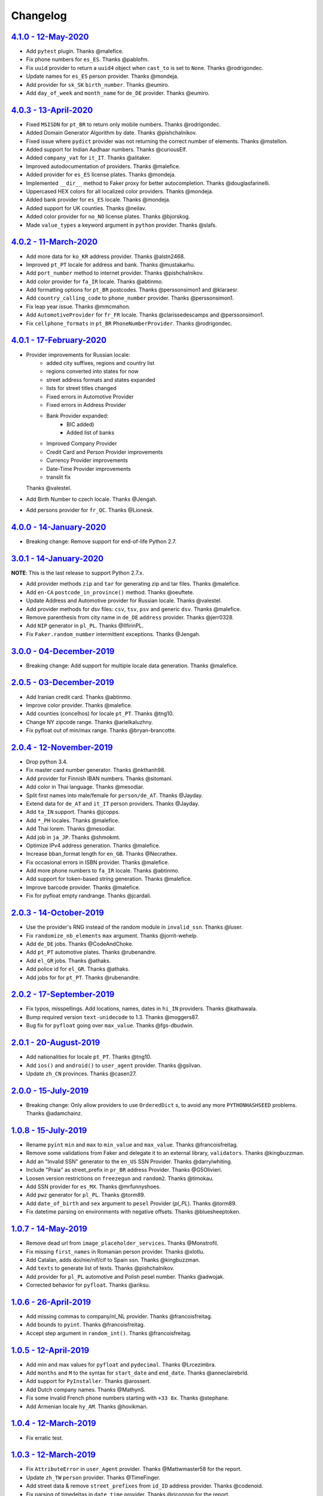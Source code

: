 Changelog
=========

`4.1.0 - 12-May-2020 <https://github.com/joke2k/faker/compare/v4.0.3...v4.1.0>`__
---------------------------------------------------------------------------------

* Add ``pytest`` plugin. Thanks @malefice.
* Fix phone numbers for ``es_ES``. Thanks @pablofm.
* Fix ``uuid`` provider to return a ``uuid4`` object when ``cast_to`` is set to ``None``. Thanks @rodrigondec.
* Update names for ``es_ES`` person provider. Thanks @mondeja.
* Add provider for ``sk_SK`` ``birth_number``. Thanks @eumiro.
* Add ``day_of_week`` and ``month_name`` for ``de_DE`` provider. Thanks @eumiro.

`4.0.3 - 13-April-2020 <https://github.com/joke2k/faker/compare/v4.0.2...v4.0.3>`__
-----------------------------------------------------------------------------------

* Fixed ``MSISDN`` for ``pt_BR``  to return only mobile numbers. Thanks @rodrigondec.
* Added Domain Generator Algorithm by date. Thanks @pishchalnikov.
* Fixed issue where ``pydict`` provider was not returning the correct number of elements. Thanks @mstellon.
* Added support for Indian Aadhaar numbers. Thanks @curiousElf.
* Added ``company_vat`` for ``it_IT``. Thanks @alitaker.
* Improved autodocumentation of providers. Thanks @malefice.
* Added provider for ``es_ES`` license plates. Thanks @mondeja.
* Implemented ``__dir__`` method to Faker proxy for better autocompletion. Thanks @douglasfarinelli.
* Uppercased HEX colors for all localized color providers. Thanks @mondeja.
* Added bank provider for ``es_ES`` locale. Thanks @mondeja.
* Added support for UK counties. Thanks @neilav.
* Added color provider for ``no_NO`` license plates. Thanks @bjorskog.
* Made ``value_types`` a keyword argument in ``python`` provider. Thanks @slafs.

`4.0.2 - 11-March-2020 <https://github.com/joke2k/faker/compare/v4.0.1...v4.0.2>`__
-----------------------------------------------------------------------------------

* Add more data for ``ko_KR`` address provider. Thanks @alstn2468.
* Improved ``pt_PT`` locale for address and bank. Thanks @mustakarhu.
* Add ``port_number`` method to internet provider. Thanks @pishchalnikov.
* Add color provider for ``fa_IR`` locale. Thanks @abtinmo.
* Add formatting options for ``pt_BR`` postcodes. Thanks @perssonsimon1 and @klaraesr.
* Add ``country_calling_code`` to ``phone_number`` provider. Thanks @perssonsimon1.
* Fix leap year issue. Thanks @mmcmahon.
* Add ``AutomotiveProvider`` for ``fr_FR`` locale. Thanks @clarissedescamps and @perssonsimon1.
* Fix ``cellphone_formats`` in ``pt_BR`` ``PhoneNumberProvider``. Thanks @rodrigondec.

`4.0.1 - 17-February-2020 <https://github.com/joke2k/faker/compare/v4.0.0...v4.0.1>`__
--------------------------------------------------------------------------------------

* Provider improvements for Russian locale:
    * added city suffixes, regions and country list
    * regions converted into states for now
    * street address formats and states expanded
    * lists for street titles changed
    * Fixed errors in Automotive Provider
    * Fixed errors in Address Provider
    * Bank Provider expanded:
        * BIC added)
        * Added list of banks
    * Improved Company Provider
    * Credit Card and Person Provider improvements
    * Currency Provider improvements
    * Date-Time Provider improvements
    * translit fix

  Thanks @valestel.
* Add Birth Number to czech locale. Thanks @Jengah.
* Add persons provider for ``fr_QC``. Thanks @Lionesk.

`4.0.0 - 14-January-2020 <https://github.com/joke2k/faker/compare/v3.0.1...v4.0.0>`__
-------------------------------------------------------------------------------------

* Breaking change: Remove support for end-of-life Python 2.7.

`3.0.1 - 14-January-2020 <https://github.com/joke2k/faker/compare/v3.0.0...v3.0.1>`__
-------------------------------------------------------------------------------------

**NOTE**: This is the last release to support Python 2.7.x.

* Add provider methods ``zip`` and ``tar`` for generating zip and tar files.
  Thanks @malefice.
* Add ``en-CA`` ``postcode_in_province()`` method. Thanks @oeuftete.
* Update Address and Automotive provider for Russian locale. Thanks @valestel.
* Add provider methods for dsv files: ``csv``, ``tsv``, ``psv`` and generic
  ``dsv``. Thanks @malefice.
* Remove parenthesis from city name in ``de_DE`` ``address`` provider. Thanks
  @jerr0328.
* Add ``NIP`` generator in ``pl_PL``. Thanks @IlfirinPL.
* Fix ``Faker.random_number`` intermittent exceptions. Thanks @Jengah.


`3.0.0 - 04-December-2019 <https://github.com/joke2k/faker/compare/v2.0.5...v3.0.0>`__
--------------------------------------------------------------------------------------

* Breaking change: Add support for multiple locale data generation.
  Thanks @malefice.

`2.0.5 - 03-December-2019 <https://github.com/joke2k/faker/compare/v2.0.4...v2.0.5>`__
--------------------------------------------------------------------------------------

* Add Iranian credit card. Thanks @abtinmo.
* Improve color provider. Thanks @malefice.
* Add counties (concelhos) for locale ``pt_PT``. Thanks @tng10.
* Change NY zipcode range. Thanks @arielkaluzhny.
* Fix pyfloat out of min/max range. Thanks @bryan-brancotte.

`2.0.4 - 12-November-2019 <https://github.com/joke2k/faker/compare/v2.0.3...v2.0.4>`__
--------------------------------------------------------------------------------------

* Drop python 3.4.
* Fix master card number generator. Thanks @nkthanh98.
* Add provider for Finnish IBAN numbers. Thanks @sitomani.
* Add color in Thai language. Thanks @mesodiar.
* Split first names into male/female for ``person/de_AT``. Thanks @Jayday.
* Extend data for ``de_AT`` and ``it_IT`` person providers. Thanks @Jayday.
* Add ``ta_IN`` support. Thanks @jcopps.
* Add ``*_PH`` locales. Thanks @malefice.
* Add Thai lorem. Thanks @mesodiar.
* Add job in ``ja_JP``. Thanks @shmokmt.
* Optimize IPv4 address generation. Thanks @malefice.
* Increase bban_format length for ``en_GB``. Thanks @Necrathex.
* Fix occasional errors in ISBN provider. Thanks @malefice.
* Add more phone numbers to ``fa_IR`` locale. Thanks @abtinmo.
* Add support for token-based string generation. Thanks @malefice.
* Improve barcode provider. Thanks @malefice.
* Fix for pyfloat empty randrange. Thanks @jcardali.

`2.0.3 - 14-October-2019 <https://github.com/joke2k/faker/compare/v2.0.2...v2.0.3>`__
-------------------------------------------------------------------------------------

* Use the provider's RNG instead of the random module in ``invalid_ssn``. Thanks @luser.
* Fix ``randomize_nb_elements`` ``max`` argument. Thanks @jorrit-wehelp.
* Add ``de_DE`` jobs. Thanks @CodeAndChoke.
* Add ``pt_PT`` automotive plates. Thanks @rubenandre.
* Add ``el_GR`` jobs. Thanks @athaks.
* Add police id for ``el_GR``. Thanks @athaks.
* Add jobs for for ``pt_PT``. Thanks @rubenandre.

`2.0.2 - 17-September-2019 <https://github.com/joke2k/faker/compare/v2.0.1...v2.0.2>`__
---------------------------------------------------------------------------------------

* Fix typos, misspellings. Add locations, names, dates in ``hi_IN`` providers. Thanks @kathawala.
* Bump required version ``text-unidecode`` to 1.3. Thanks @moggers87.
* Bug fix for ``pyfloat`` going over ``max_value``. Thanks @fgs-dbudwin.

`2.0.1 - 20-August-2019 <https://github.com/joke2k/faker/compare/v2.0.0...v2.0.1>`__
------------------------------------------------------------------------------------

* Add nationalities for locale ``pt_PT``. Thanks @tng10.
* Add ``ios()`` and ``android()`` to ``user_agent`` provider. Thanks @gsilvan.
* Update ``zh_CN`` provinces. Thanks @casen27.

`2.0.0 - 15-July-2019 <https://github.com/joke2k/faker/compare/v1.0.8...v2.0.0>`__
----------------------------------------------------------------------------------
* Breaking change: Only allow providers to use ``OrderedDict`` s, to avoid any more ``PYTHONHASHSEED`` problems. Thanks @adamchainz.

`1.0.8 - 15-July-2019 <https://github.com/joke2k/faker/compare/v1.0.7...v1.0.8>`__
----------------------------------------------------------------------------------

* Rename ``pyint`` ``min`` and ``max`` to ``min_value`` and ``max_value``.
  Thanks @francoisfreitag.
* Remove some validations from Faker and delegate it to an external library,
  ``validators``. Thanks @kingbuzzman.
* Add an "Invalid SSN" generator to the ``en_US`` SSN Provider.
  Thanks @darrylwhiting.
* Include "Praia" as street_prefix in ``pr_BR`` address Provider.
  Thanks @G5Olivieri.
* Loosen version restrictions on ``freezegun`` and ``random2``.
  Thanks @timokau.
* Add SSN provider for ``es_MX``. Thanks @mrfunnyshoes.
* Add ``pwz`` generator for ``pl_PL``. Thanks @torm89.
* Add ``date_of_birth`` and ``sex`` argument to ``pesel`` Provider (`pl_PL`).
  Thanks @torm89.
* Fix datetime parsing on environments with negative offsets.
  Thanks @bluesheeptoken.

`1.0.7 - 14-May-2019 <https://github.com/joke2k/faker/compare/v1.0.6...v1.0.7>`__
---------------------------------------------------------------------------------

* Remove dead url from ``image_placeholder_services``. Thanks @Monstrofil.
* Fix missing ``first_names`` in Romanian person provider. Thanks @xlotlu.
* Add Catalan, adds doi/nie/nif/cif to Spain ssn. Thanks @kingbuzzman.
* Add ``texts`` to generate list of texts. Thanks @pishchalnikov.
* Add provider for ``pl_PL`` automotive and Polish pesel number.
  Thanks @adwojak.
* Corrected behavior for ``pyfloat``. Thanks @ariksu.

`1.0.6 - 26-April-2019 <https://github.com/joke2k/faker/compare/v1.0.5...v1.0.6>`__
-----------------------------------------------------------------------------------

* Add missing commas to company/nl_NL provider. Thanks @francoisfreitag.
* Add bounds to ``pyint``. Thanks @francoisfreitag.
* Accept step argument in ``random_int()``. Thanks @francoisfreitag.

`1.0.5 - 12-April-2019 <https://github.com/joke2k/faker/compare/v1.0.4...v1.0.5>`__
-----------------------------------------------------------------------------------

* Add min and max values for ``pyfloat`` and ``pydecimal``. Thanks @Lrcezimbra.
* Add ``months`` and ``M`` to the syntax for ``start_date`` and ``end_date``.
  Thanks @anneclairebrld.
* Add support for ``PyInstaller``. Thanks @arossert.
* Add Dutch company names. Thanks @MathynS.
* Fix some invalid French phone numbers starting with ``+33 8x``.
  Thanks @stephane.
* Add Armenian locale ``hy_AM``. Thanks @hovikman.

`1.0.4 - 12-March-2019 <https://github.com/joke2k/faker/compare/v1.0.3...v1.0.4>`__
-----------------------------------------------------------------------------------

* Fix erratic test.

`1.0.3 - 12-March-2019 <https://github.com/joke2k/faker/compare/v1.0.2...v1.0.3>`__
-----------------------------------------------------------------------------------

* Fix ``AttributeError`` in ``user_Agent`` provider. Thanks @Mattwmaster58 for
  the report.
* Update ``zh_TW`` ``person`` provider. Thanks @TimeFinger.
* Add street data & remove ``street_prefixes`` from ``id_ID`` address provider.
  Thanks @codenoid.
* Fix parsing of timedeltas in ``date_time`` provider. Thanks @riconnon for
  the report.
* Split name formats into ``formats_male`` and ``formats_female`` for ``de_DE``
  provider. Thanks @petro-zdebskyi.
* Pin ``more-itertools`` to a version compatible with Python 2.7.
  Thanks @canarduck.
* Fix ``fr_FR`` ``postcodes_format``. Thanks @canarduck.
* Fix hex code for ``yellowgreen`` color. Thanks @hovikman.
* Add Brazilian RG (identity card). Thanks @davizucon.
* Allow overriding of random generator class.

`1.0.2 - 22-January-2019 <https://github.com/joke2k/faker/compare/v1.0.1...v1.0.2>`__
-------------------------------------------------------------------------------------

* Fix state abbreviations for ``id_ID`` to be 2-letters. Thanks @dt-ap.
* Fix format for ``city_with_postcode`` on ``de_DE`` locale. Thanks @TZanke.
* Update ``person`` providers for ``zh_CN``. Thanks @TimeFinger.
* Implement ``zipcode_in_state`` and aliases in ``en_US`` locale for generating
  a zipcode for a specified state. Thanks @mattyg.
* Group first names by gender on ``zh_CN`` provider. Thanks @TimeFinger.

`1.0.1 - 12-December-2018 <https://github.com/joke2k/faker/compare/v1.0.0...v1.0.1>`__
--------------------------------------------------------------------------------------

* Fix number of digits in ``phone_number`` provider for ``no_NO``.
  Thanks @aleksanb.
* Add categories to ``jp_JP`` company provider. Thanks @shirakia.
* Add trunk prefix for ``ru_RU`` phone numbers. thanks @pishchalnikov.

`1.0.0 - 13-November-2018 <https://github.com/joke2k/faker/compare/v0.9.3...v1.0.0>`__
--------------------------------------------------------------------------------------

* Breaking change: ``latlng``, ``latitude`` and ``longitude`` no longer return
  coordinates that are close the locale's country. Use the ``local_latlng``,
  ``local_latitude`` and ``local_longitude`` instead.
* Add ``location_on_land`` provider. Thanks @shacker.

`0.9.3 - 13-November-2018 <https://github.com/joke2k/faker/compare/v0.9.2...v0.9.3>`__
--------------------------------------------------------------------------------------

* Add ``cellphone_number`` method for ``pt_BR``. Thanks @Newman101.
* Fix urls generated by from `image_url`. Thanks @tsiaGeorge.
* Add job provider for ``th_TH``. Thanks @mesodiar.
* Add phone number provider for ``th_TH``. Thanks @zkan.
* Add bank provider for ``pl_PL`` locale. Thanks @andrzej3393.
* Add lorem provider for ``pl_PL`` locale. Thanks @andrzej3393.
* Add Postcode and City format for ``de_DE`` provider. Thanks @Newman101.
* Add ``vat_id`` to ``ssn`` providers for ``bg_BG``, ``cs_CZ``, ``de_AT``,
  ``de_CH``, ``de_de``, ``dk_DK``, ``el_CY``, ``el_GR``, ``en_GB``, ``en_IE``,
  ``es_ES``, ``et_EE``, ``fi_FI``, ``fr_CH``, ``fr_FR``, ``hr_HR``, ``hu_HU``,
  ``it_IT``, ``lb_LU``, ``lt_LT``, ``lv_LV``, ``mt_MT``, ``nl_BE``, ``nl_NL``,
  ``no_NO``, ``pl_PL``, ``pt_PT``, ``ro_RO``, ``sk_SK``, ``sl_SI`` and
  ``sv_SE``. Thanks @mastacheata.
* Add ``postcode`` and ``city_with_postcode`` for ``cs_CZ``. Thanks @Newman101.
* Add ``postcode`` and ``city_with_postcode`` for ``de_AT``. Thanks @Newman101.
* Add ``license_plate`` for ``ru_RU``. Thanks @codaver.
* Remove incorrect phone number formats from ``en_US``. Thanks @stephenross.
* Add job provider for ``bs_BA``. Thanks @elahmo.
* Add ``hostname`` provider. Thanks @ediblesushi.
* Add license plates for ``sv_SE``. Thanks @vilhelmmelkstam.
* Allow ``uuid4`` to return a ``UUID`` object. Thanks @ediblesushi.

`0.9.2 - 12-October-2018 <https://github.com/joke2k/faker/compare/v0.9.1...v0.9.2>`__
-------------------------------------------------------------------------------------

* Add company names to ``pl_PL`` provider. Thanks @@twkrol.
* Add replacements for non-ascii characters in ``pt_BR``. Thanks @clarmso.
* Add some more placeholder image services. Thanks @clarmso.
* Separate male name and female name formats in ``cs_CZ`` provider.
  Thanks @clarmso.
* Add second level domains (mostly provinces) for ``cn`` top level domain.
  Thanks @clarmso.
* Add ``fr_FR`` localization to ``lorem`` provider. Thanks @tristandeborde.
* Lots of work on internal cleanup and optimizing the CI. Thanks @jdufresne.
* Add ``flake8`` to the CI. Thanks @andrzej3393.

`0.9.1 - 13-September-2018 <https://github.com/joke2k/faker/compare/v0.9.0...v0.9.1>`__
---------------------------------------------------------------------------------------

* Fix missing and misplaced comma's in many providers. Thanks @153957.
* Refactor IPv4 address generation to leverage ``ipaddress`` module.
  Thanks @maticomp.
* An ``en_NZ`` provider for addresses, phone numbers and email addresses.
  Thanks @doctorlard.
* Add ``unique`` argument to ``words()`` for returning unique words.
  Thanks @micahstrube.
* Allow US territories to be excluded from ``state_abbr()`` for ``en_US``
  provider. Thanks @micahstrube.
* Add support for Python 3.7. Thanks @michael-k.

`0.9.0 - 13-August-2018 <https://github.com/joke2k/faker/compare/v0.8.18...v0.9.0>`__
-------------------------------------------------------------------------------------

* ``.random_sample()`` now returns a list of unique elements instead of a set.
* ``.random_sample_unique()`` is removed in favor of ``.random_sample()``.
* Added ``random_choices()``, ``random_elements()`` and ``random_letters()``.
* Added ``faker.utils.distribution.choices_distribution_unique()``.
* ``words()``, ``password()``, ``uri_path`` and ``pystr()`` now use the new the
  ``random_choices()`` method.

`0.8.18 - 13-August-2018 <https://github.com/joke2k/faker/compare/v0.8.17...v0.8.18>`__
---------------------------------------------------------------------------------------

* Change blood group from ``0`` (zero) to ``O`` (capital letter O). Some
  locales do use 'zero', but ``O`` is more common and it is the medical
  standard. Thanks @mohi7solanki.
* Fix alpha-2 country code for Haiti. Thanks @sevens-ef for the report.
* Fix abbreviation for Nunavut. Thanks @straz for the report.
* Standardized ``postcode`` in address providers. Now all locales are
  guaranteed to have a ``postcode`` method and may have a localized alias for
  it (eg: ``zipcode``). Thanks @straz for the report.
* Fix typo in ``pt_BR`` Person perovider. Thanks @Nichlas.
* Fix timezone handling. Thanks @Fraterius.
* Use tzinfo when provided in ``date_of_birth``. Thanks @Kelledin.


`0.8.17 - 12-July-2018 <https://github.com/joke2k/faker/compare/v0.8.16...v0.8.17>`__
-------------------------------------------------------------------------------------

* Add ``ein``, ``itin`` and refactored ``ssn`` Provider for ``en_US``.
  Thanks @crd.
* Add ``job`` provider for ``zh_CN``. Thanks @ramwin.
* Add ``date_of_birth`` provider. Thanks @cdr.
* Add alpha-3 representation option for ``country-code`` provider. Thanks @cdr.

`0.8.16 - 15-June-2018 <https://github.com/joke2k/faker/compare/v0.8.15...v0.8.16>`__
-------------------------------------------------------------------------------------

* Fix test for CPF (Brazilian SSN). Thanks Rubens Takiguti Ribeiro.
* Fix Canadian SIN generation. Thanks @crd.
* Fix Norwegian SSN date portion. Thanks @frangiz.
* Add ``start_datetime`` argument for ``unix_time()``. Thanks @crd.

`0.8.15 - 14-May-2018 <https://github.com/joke2k/faker/compare/v0.8.14...v0.8.15>`__
------------------------------------------------------------------------------------

* Change logging level to ``DEBUG``.

`0.8.14 - 11-May-2018 <https://github.com/joke2k/faker/compare/v0.8.13...v0.8.14>`__
------------------------------------------------------------------------------------

* Add possibility to make artificial ssn numbers for ``FI_fi``. Thanks @kivipe.
* Update ``ko_KR`` person data based on statistics. Thanks @unace.
* Improved logging. Thanks @confirmationbias616.


`0.8.13 - 12-April-2018 <https://github.com/joke2k/faker/compare/v0.8.12...v0.8.13>`__
--------------------------------------------------------------------------------------

* Add ``no_NO`` bank provider. Thanks @cloveras.
* Add ``ipv4_network_class``, ``ipv4_private``, ``ipv4_public`` providers.
  Thanks @ZuluPro.
* Add ``address_class`` and ``private`` arguments to ``ipv4`` provider.
  Thanks @ZuluPro.
* Add ``currency``, ``currency_name``, ``cryptocurrency``,
  ``cryptocurrency_code`` and ``cryptocurrency_name`` to currency provider.
  Thanks @ZuluPro.
* Add automotive provider for ``de_DE``. Thanks @gsilvan.
* Fix edgecases for Finnish ``ssn`` provider. Thanks @sanga.
* Add job provider for ``pt_BR``. Thanks @paladini.
* Add ``unix_device`` and ``unix_partition`` to ``file`` provider.
  Thanks @ZuluPro.
* Add ``random_lowercase_letter`` and ``random_uppercase_letter`` to the base
  provider. Thanks @ZuluPro.
* Clarify CLI help. Thanks @confirmationbias616.


`0.8.12 - 12-March-2018 <https://github.com/joke2k/faker/compare/v0.8.11...v0.8.12>`__
--------------------------------------------------------------------------------------

* Fix issue with ``cx_Freeze``. Thanks @sedominik.
* Add dutch ``nl_NL`` bank provider. Thanks @PatSousa.
* Add ``distrito`` and ``freguesia`` to ``pt_PT`` ``address`` provider.
  Thanks @ZuluPro.
* Fix  unicode issues with the ``person`` provider. Thanks @karthikarul20.
* Add ``en_SG`` ``person`` provider. Thanks @karthikarul20.
* Add street names to the Ukrainian address provider. Thanks @cadmi.
* Add ``de_AT`` address provider. Thanks @bessl.
* Fix credit card prefixes. Thanks @jphalip.
* Fix capitalization in ``no_NO`` address provider. Thanks @cloveras.
* Fix deprecated syntax for raw strings. Thanks @dchudz.
* Add ``latitude`` and ``longitude`` to ``de_AT`` ``address`` provider.
  Thanks @bessl.
* Fix incorrect value in list of middle name for locale ``ru_RU``.
  Thanks @damirazo.

`0.8.11 - 12-February-2018 <https://github.com/joke2k/faker/compare/v0.8.10...v0.8.11>`__
-----------------------------------------------------------------------------------------

* Add scheme selection for internet ``url`` provider. Thanks @ProvoK.
* Increase lower bound on AD date generation. Thanks @prophile.
* Add the ability to specify the min and max age for some ssn locales.
  Thanks @frangiz.

`0.8.10 - 16-January-2018 <https://github.com/joke2k/faker/compare/v0.8.9...v0.8.10>`__
---------------------------------------------------------------------------------------

* Pass ``python_requires`` argument to ``setuptools``. Thanks @jdufresne.
* Remove some words from ``en_US`` lorem ipsum provider. Thanks @Pomax.

`0.8.9 - 12-January-2018 <https://github.com/joke2k/faker/compare/v0.8.8...v0.8.9>`__
-------------------------------------------------------------------------------------

* Remove support for Python 3.3. Thanks @jdufresne.
* Allow past dates within a second. Thanks @DanEEstar.
* Added phone number formatting to ``en_GB`` localisation to ensure no genuine
  phone numbers are generated. Thanks @TheSapper.
* Added ``en_GB`` localisation for SSN (UK National Insurance Number).
  Thanks @TheSapper.
* Added ``ro_RO`` person Provider. Thanks @vasilesmartup.
* Added ``domain`` argument to ``email`` provider. Thanks @lcd1232.


`0.8.8 - 19-December-2017 <https://github.com/joke2k/faker/compare/v0.8.7...v0.8.8>`__
--------------------------------------------------------------------------------------

* made ``seed_instance`` return ``self`` for chainability.
* Add ``en_US`` locale for ``lorem``. Thanks @shacker.
* ``fi_FI`` gender specific data added. Thanks @mikkhola.
* ``fi_FI`` address and job lists updated. Thanks @mikkhola.
* Add ``iban`` provider. Thanks @cdaller.

`0.8.7 - 14-November-2017 <https://github.com/joke2k/faker/compare/v0.8.6...v0.8.7>`__
--------------------------------------------------------------------------------------

* Corrected some issues with the Hungarian (``hu_HU``) providers, such as
  incorrectly capitalized company suffixes, street/road type names and place
  names. Thanks @chrisvoncsefalvay.
* The Hungarian locale's ``providers.job.job`` provider now returns Hungarian
  job names, taken from the Hungarian National Statistical Office (KSH)'s 2008
  survey nomenclature of employment (FEOR '08). Thanks @chrisvoncsefalvay.
* Added ``he_IL`` locale. Thanks @bjesus.
* Fix possible infinite loop in ``random_sample_unique``. Thanks @153957.
* Add aliases to make ``pt_BR`` address provider compatible ``with en_US``.
  Thanks @diegoholiveira.
* Fix ResourceWarning in ``setup.py``. Thanks @jdufresne.
* Update test requirements.

`0.8.6 - 16-October-2017 <https://github.com/joke2k/faker/compare/v0.8.5...v0.8.6>`__
-------------------------------------------------------------------------------------

* Replace ``unidecode`` dependency in favor of ``text-unidecode``. Faker now
  requires `text-unidecode <https://pypi.org/project/text-unidecode/>`_.

`0.8.5 - 13-October-2017 <https://github.com/joke2k/faker/compare/v0.8.4...v0.8.5>`__
-------------------------------------------------------------------------------------

* Add ASCII emails. Thanks @barseghyanartur.
* Add ``id_ID`` Providers. Thanks Sidi Ahmad.
* Fix ``date_time.time_series()`` to ensure start and end bounds are inclusive.
  Thanks @bijanvakili.
* Create a provider to Brazilian license plates. Thanks @diegoholiveira.
* Use a proper international format for Ukrainian phone numbers.
  Thanks @illia-v.
* Faker now requires Unidecode_.

.. _Unidecode: https://pypi.org/project/Unidecode/

`0.8.4 - 22-September-2017 <https://github.com/joke2k/faker/compare/v0.8.3...v0.8.4>`__
---------------------------------------------------------------------------------------

* Move ``email_validator`` to ``test_requires`` and unpinned the
  version number.
* Date feature parity with datetime. Thanks @noirbizarre.
* Add ``MSISDN`` in the ``phone_number`` provider. Thanks @patrickporto.
* Add Arabic locales. Thanks @ahmedaljazzar.
* Fix datetime issue on Windows. Thanks @kungfu71186.

`0.8.3 - 05-September-2017 <https://github.com/joke2k/faker/compare/v0.8.2...v0.8.3>`__
---------------------------------------------------------------------------------------

* Fix release build.

`0.8.2 - 05-September-2017 <https://github.com/joke2k/faker/compare/v0.8.1...v0.8.2>`__
---------------------------------------------------------------------------------------

* Revert name change of ``faker.generator.random``. Thanks @adamchainz.
* Document the global shared ``random.Random`` and ``seed_instance()``.
  Thanks @adamchainz.

`0.8.1 - 28-August-2017 <https://github.com/joke2k/faker/compare/v0.8.0...v0.8.1>`__
------------------------------------------------------------------------------------

* Rolled back breaking change in ``randomize_nb_elements``.

`0.8.0 - 28-August-2017 <https://github.com/joke2k/faker/compare/v0.7.18...v0.8.0>`__
-------------------------------------------------------------------------------------
* Add ``identity_card_number`` for ``pl_PL`` ``person`` provider. Thanks @pdaw.
* More descriptive error message when a formatter is not found.
  Thanks @fcurella.
* Add ``time_series`` provider. Thanks @fcurella.
* Add per-instance seeding via ``.seed_instance`` method. Thanks @reverbc.
* Fix ``tz_TW`` ``address`` provider. Thanks @clarmso.

`0.7.18 - 19-July-2017 <https://github.com/joke2k/faker/compare/v0.7.17...v0.7.18>`__
-------------------------------------------------------------------------------------

* Generate proper dates before 1970. Thanks @kungfu71186.
* Made it possible to seed ``.binary()``. Thanks @kungfu71186.
* Add color names for ``hr_HR``. Thanks @mislavcimpersak.
* Add implementation of ``ssn`` provider for the ``pl_PL`` locale.
  Thanks @pdaw.
* Add ``pt_BR`` colors localization. Thanks @ppcmiranda.
* Create a method for codes of cryptocurrencies in the currency provider.
  Thanks @illia-v.
* Fix female name format typo in ``hu_HU`` person provider. Thanks @swilcox.
* Fix deprecated usage of ``print`` statement in README. Thanks @cclauss.
* Add gender-specific names for ``sv_SE`` person provider. Thanks @swilcox.
* Add an implementation of `regon` for ``pl_PL`` company provider.
  Thanks @pdaw.
* Addi an implementation of ``local_regon`` for ``pl_PL`` company provider.
  Thanks @pdaw.
* Replace deprecated ``getargspec`` on py3. Thanks @fcurella.
* Add new ``automotive`` provider. Thanks @zafarali.
* Add an implementation of ``company_vat`` for ``pl_PL`` company provider.
  Thanks @pdaw.
* Add Taiwan/Traditional character support for internet and lorem providers.
  Thanks @bearnun.
* Use ``random.choices`` when available for better performance.
  Thanks @catleeball.
* Refactor RGB color methods. Thanks @catleeball.

`0.7.17 - 12-June-2017 <https://github.com/joke2k/faker/compare/v0.7.16...v0.7.17>`__
-------------------------------------------------------------------------------------

* Fix a timezone issue with the ``date_time_between_dates`` provider.

`0.7.16 - 09-June-2017 <https://github.com/joke2k/faker/compare/v0.7.15...v0.7.16>`__
-------------------------------------------------------------------------------------

* fix timezone issues with ``date_time_between`` provider.
* Add ``ext_word_list`` parameter to methods in the `Lorem` generator.
  Thanks @guinslym.

`0.7.15 - 02-June-2017 <https://github.com/joke2k/faker/compare/v0.7.14...v0.7.15>`__
-------------------------------------------------------------------------------------

* fix start and end date for datetime provider methods.

`0.7.14 - 02-June-2017 <https://github.com/joke2k/faker/compare/v0.7.13...v0.7.14>`__
-------------------------------------------------------------------------------------

* fix ``future_date``, `and ``past_date`` bounds.

`0.7.13 - 02-June-2017 <https://github.com/joke2k/faker/compare/v0.7.12...v0.7.13>`__
-------------------------------------------------------------------------------------

* Remove capitalisation from ``hu_HU`` addresses. Thanks @Newman101.
* Add ``et_EE`` (Estonian) provider: names and ssn. Thanks @trtd.
* Proper prefix for gender in ``pl_PL`` names. Thanks @zgoda.
* Add DateTime provider for ``pl_PL``. Thanks @zgoda.
* Add ``pl_PL`` internet data provider. Thanks @zgoda.
* Fix diacritics in ``pl_PL`` street names. Thanks @zgoda.
* Add ``future_date``, ``future_datetime``, ``past_date`` and ``past_datetime``
  to DateTime Provider


`0.7.12 - 10-May-2017 <https://github.com/joke2k/faker/compare/v0.7.11...v0.7.12>`__
------------------------------------------------------------------------------------

* Add Japanese lorem provider. Thanks @richmondwang.
* Add hr_HR names of month and names of days. Thanks @mislavcimpersak.
* Add sl_SI names of month and names of days. Thanks @mislavcimpersak.
* Update the provider ``user_agent``. Thanks @illia-v.
* Add russian words for date_time. Thanks @iskhomutov.
* Add Georgian (``ka_GE``) person and address providers.
  Thanks @GeorgeLubaretsi.
* Add company provider to hu_HU locale. Thanks @Newman101.
* Allow subdomains for ``domain_name`` provider. Thanks @hiagofigueiro.
* Implement hu_HU months + days. Thanks @Newman101.
* Replacement rules for emails à->a, è->e in `de_DE` internet provider.
  Thanks @Bergil32.


`0.7.11 - 09-April-2017 <https://github.com/joke2k/faker/compare/v0.7.10...v0.7.11>`__
--------------------------------------------------------------------------------------

* Added french words for days and months. Thanks @sblondon.
* Reorganized tests. Thanks @grantbachman.
* Added file path provider. Thanks @diegommarino.
* Fixed packaging issue with tests module. Thanks @eukreign for the report.

`0.7.10 - 13-March-2017 <https://github.com/joke2k/faker/compare/v0.7.9...v0.7.10>`__
-------------------------------------------------------------------------------------

* Add ISBN-10 and ISBN-13. Thanks @grantbachman.
* Add colors for `fr_FR`. Thanks @sblondon.

`0.7.9 - 24-February-2017 <https://github.com/joke2k/faker/compare/v0.7.8...v0.7.9>`__
--------------------------------------------------------------------------------------

* Fix packaging isssue. Thanks @jorti.

`0.7.8 - 24-February-2017 <https://github.com/joke2k/faker/compare/v0.7.7...v0.7.8>`__
--------------------------------------------------------------------------------------

* Add a Russian language to color provider. Thanks @kotyara1005.
* Correct UnboundLocalError in Finnish SSN generator. Thanks @lamby.
* Create internet IT provider. Thanks @GlassGruber.
* Add `fix_len` parameter to 'random_number'. Thanks @vlad-ki.
* Support zh_CN lorem. Thanks @yihuang.
* Customize chinese word connector. Thanks @yihuang.
* Add more company data to `fa_IR`. Thanks @aminalaee.
* Python 3.6 support. Thanks @stephane.
* Add `hu_HU` providers. Thanks @chrisvoncsefalvay.
* Fix tests failures.

`0.7.7 - 20-December-2016 <https://github.com/joke2k/faker/compare/v0.7.6...v0.7.7>`__
--------------------------------------------------------------------------------------

* Fix no_NO postcodes. Thanks @kdeldycke.
* Fix fa_IR city generator. Thanks @kdeldycke.

`0.7.6 - 19-December-2016 <https://github.com/joke2k/faker/compare/v0.7.5...v0.7.6>`__
--------------------------------------------------------------------------------------

* Fix packaging issue with `docs` directory. Thanks @wyattanderson.

`0.7.5 - 16-December-2016 <https://github.com/joke2k/faker/compare/v0.7.4...v0.7.5>`__
--------------------------------------------------------------------------------------

* Deprecate ``facke-factory`` package on PyPI.

`0.7.4 - 16-December-2016 <https://github.com/joke2k/faker/compare/v0.7.3...v0.7.4>`__
--------------------------------------------------------------------------------------

* Add Ukrainian ``address`` provider. Thanks @illia-v.
* Add Ukrainian ``internet`` provider. Thanks @illia-v.
* Middle name support for ``person.ru_RU`` provider. Thanks @zeal18.
* Add ``address``, ``company``, ``internet`` ans ``SSN`` provider for
  ``ru_RU``. Thanks @zeal18.
* Improved ``address.pl_PL`` provider. Thanks @pkisztelinski.
* Add date and time object providers. Thanks @jtojnar.
* Refactor Korean address methods. Thanks @item4.
* Add provider for locale `nl_BE` (address, phone, ssn). Thanks @vema.
* Add additional job titles. Thanks @wontonst.
* Add Ukrainian color provider. Thanks @illia-v.
* Add support to brazilian company IDs (CNPJ). Thanks @lamenezes.
* Improve the Internet provider. Thanks@illia-v.
* Improve the Ukrainian person provider. Thanks @illia-v.
* Improve some SSN providers. Thanks @illia-v.
* Improve code samples in `README.rst` and `docs/index.rst`. Thanks @illia-v.
* Improve the method `locale`. Thanks @illia-v.
* Fix `pyfloat`. Thanks @illia-v.
* Allow left/right_digits=0 for pyfloat. Thanks @mnalt.
* update fa_IR person names and phone numbers. Thanks @aminalaee.

`0.7.3 - 16-September-2016 <https://github.com/joke2k/faker/compare/v0.6.0...v0.7.3>`__
---------------------------------------------------------------------------------------

* ``date_time_this_century`` now returns ``datetime`` s outside the current
  decade. Thanks @JarUrb.
* Add support for localized jobs for ``hr_HR``. Thanks @mislavcimpersak.
* Adding support for Croatian ``hr_HR`` ssn (oib). Thanks @mislavcimpersak.
* Rename PyPI package to ``Faker``.

`0.6.0 - 09-August-2016 <https://github.com/joke2k/faker/compare/v0.5.11...v0.6.0>`__
-------------------------------------------------------------------------------------

* Dropped Python 2.6 support


`0.5.11 - 09-August-2016 <https://github.com/joke2k/faker/compare/v0.5.10...v0.5.11>`__
---------------------------------------------------------------------------------------

* Add optional parameter `sex` to `profile` and `simple_profile`.
  Thanks @navyad.
* Fix whitespace in dk_DK provider last_names/last_name. Thanks @iAndriy.
* Fix utf8 coding issue with ``address/fi_FI`` provider. Thanks @delneg.
* ! Latest version to support Python 2.6

`0.5.10 - 01-August-2016 <https://github.com/joke2k/faker/compare/v0.5.9...v0.5.10>`__
--------------------------------------------------------------------------------------

* Fix random_sample_unique. Thanks @cecedille1.

`0.5.9 - 08-July-2016 <https://github.com/joke2k/faker/compare/v0.5.8...v0.5.9>`__
----------------------------------------------------------------------------------

* Add more ``pt_BR`` names. Thanks @cuducos.
* Added ``en_GB`` names. Thanks @jonny5532.
* Add romanized internet provider for ``zh_CN``.
* Add ``fr_CH`` providers. Thanks @gfavre.

`0.5.8 - 28-June-2016 <https://github.com/joke2k/faker/compare/v0.5.7...v0.5.8>`__
----------------------------------------------------------------------------------

* Improve CLI output and help. Thanks @cbaines.
* Update ``en_US`` anmes to be more realistic. Thanks @dethpickle.
* Modify pystr provider to accept a minimum number of characters.
  Thanks @tamarbuta.
* Add `job` Provider for ``zh_TW``. Thanks @weihanglo.
* Modify ``zh_TW`` phone number for a more valid format. Thanks @weihanglo.
* Reduce the maximum value of start timestamps. Thanks @cbaines.
* Add `random_sample` and `random_sample_unique`. Thanks @bengolder.

`0.5.7 - 07-March-2016 <https://github.com/joke2k/faker/compare/v0.5.6...v0.5.7>`__
-----------------------------------------------------------------------------------

* Repackage to resolve PyPI issue.

`0.5.6 - 07-March-2016 <https://github.com/joke2k/faker/compare/v0.5.5...v0.5.6>`__
-----------------------------------------------------------------------------------

* Add date handling for datetime functions. Thanks @rpkilby.
* Discern male and female first names in pt_BR. Thanks @gabrielusvicente.

`0.5.5 - 29-February-2016 <https://github.com/joke2k/faker/compare/v0.5.4...v0.5.5>`__
--------------------------------------------------------------------------------------

* Specify help text for command line. Thanks @cbaines.

`0.5.4 - 29-February-2016 <https://github.com/joke2k/faker/compare/v0.5.3...v0.5.4>`__
--------------------------------------------------------------------------------------

* Expose Provider's random instance. Thank @gsingers for the suggestion.
* Make sure required characters are in the password. Thanks @craig552uk.
* Add ``internet`` and ``job`` Providers for ``fa_IR``. Thanks @hamidfzm.
* Correct Poland phone numbers. Thanks @fizista.
* Fix brittly tests due to seconds elapsed in-between comparison
* Allow unicode in emails and domains. Thanks @zdelagrange for the report.
* Use ``dateutil`` for computing next_month. Thanks @mark-love, @rshk.
* Fix tests module import. Thanks @jorti for the report.
* Handle unexpected length in ``ean()``. Thanks @michaelcho.
* Add internet provider for ``ja_JP``. Thanks @massa142.
* Add Romanized Japanese person name. Thanks @massa142.
* Add tzinfo support to datetime methods. Thanks @j0hnsmith.
* Add an 'office' file extensions category. Thanks @j0hnsmith.
* Generate name according to profile's sex. Thanks @Dutcho for the report.
* Add ``bs_BA`` phone number and internet provider. Thanks @elahmo.
* Add a SSN provider for ``zh_CN``. Thanks @felixonmars.
* Differentiate male and female first names in ``fr_FR`` locale.
  Thanks @GregoryVds
* Add Maestro credit card. Thanks @anthonylauzon.
* Add ``hr_HR`` localization. Thanks @mislavcimpersak.
* Update ``de_DE`` first names. Thanks @WarrenFaith and @mschoebel.
* Allow generation of IPv4 and IPv6 network address with valid CIDR.
  Thanks @kdeldycke.
* Unittest IPv4 and IPv6 address and network generation. Thanks @kdeldycke.
* Add a new provider to generate random binary blob. Thanks @kdeldycke.
* Check that randomly produced language codes are parseable as locale by the
  factory constructor. Thanks @kdeldycke.
* Fix chinese random language code. Thanks @kdeldycke.
* Remove duplicate words from Lorem provider. Thanks @jeffwidman.

`0.5.3 - 21-September-2015 <https://github.com/joke2k/faker/compare/v0.5.2...v0.5.3>`__
---------------------------------------------------------------------------------------

* Added ``company_vat`` to company ``fi_FI`` provider. Thanks @kivipe.
* Seed a Random instance instead of the module. Thanks Amy Hanlon.
* Fixed en_GB postcodes to be more realistic. Thanks @mapleoin for the report.
* Fixed support for Python 3 in the python provider. Thanks @derekjamescurtis.
* Fixed U.S. SSN generation. Thanks @jschaf.
* Use environment markers for wheels. Thanks @RonnyPfannschmidt
* Fixed Python3 issue in ``pyiterable`` and ``pystruct`` providers.
  Thanks @derekjamescurtis.
* Fixed ``en_GB`` postcodes to be more realistic. Thanks @mapleoin.
* Fixed and improved performance of credit card number provider. Thanks @0x000.
* Added Brazilian SSN, aka CPF. Thanks @ericchaves.
* Added female and male names for ``fa_IR``. Thanks @afshinrodgar.
* Fixed issues with Decimal objects as input to geo_coordinate. Thanks @davy.
* Fixed bug for ``center`` set to ``None`` in geo_coordinate. Thanks @davy.
* Fixed deprecated image URL placeholder services.
* Fixed provider's example formatting in documentation.
* Added en_AU provider. Thanks @xfxf.

`0.5.2 - 11-June-2015 <https://github.com/joke2k/faker/compare/v0.5.1...v0.5.2>`__
----------------------------------------------------------------------------------

* Added ``uuid4`` to ``misc`` provider. Thanks Jared Culp.
* Fixed ``jcb15`` and ``jcb16`` in ``credit_card`` provider.
  Thanks Rodrigo Braz.
* Fixed CVV and CID code generation in `credit_card` provider.
  Thanks Kevin Stone.
* Added ``--include`` flag to command line tool. Thanks Flavio Curella.
* Added ``country_code`` to `address`` provider. Thanks @elad101 and Tobin Brown.


`0.5.1 - 21-May-2015 <https://github.com/joke2k/faker/compare/v0.5...v0.5.1>`__
-------------------------------------------------------------------------------

* Fixed egg installation. Thanks David R. MacIver, @kecaps
* Updated person names for ``ru_RU``. Thanks @mousebaiker.
* Updated ko_KR locale. Thanks Lee Yeonjae.
* Fixed installation to install importlib on Python 2.6.
  Thanks Guillaume Thomas.
* Improved tests. Thanks Aarni Koskela, @kecaps, @kaushal.
* Made Person ``prefixes``/``suffixes`` always return strings.
  Thanks Aarni Koskela.
* ``pl_PL`` jobs added. Thanks Dariusz Choruży.
* Added ``ja_JP`` provider. Thanks Tatsuji Tsuchiya, Masato Ohba.
* Localized remaining providers for consistency. Thanks Flavio Curella.
* List of providers in compiled on runtime and is not hardcoded anymore.
  Thanks Flavio Curella.
* Fixed State names in ``en_US``. Thanks Greg Meece.
* Added ``time_delta`` method to ``date_time`` provider. Thanks Tobin Brown.
* Added filename and file extension methods to ``file`` provider.
  Thanks Tobin Brown.
* Added Finnish ssn (HETU) provider. Thanks @kivipe.
* Fixed person names for ``pl_PL``. Thanks Marek Bleschke.
* Added ``sv_SE`` locale providers.
  Thanks Tome Cvitan.
* ``pt_BR`` Provider: Added ``catch_phrase`` to Company provider and fixed
  names in Person Provider. Thanks Marcelo Fonseca Tambalo.
* Added ``sk_SK`` localized providers. Thanks @viktormaruna.
* Removed ``miscelleneous`` provider. It is superceded by the
  ``misc`` provider.

`0.5.0 - 16-Feb-2015 <https://github.com/joke2k/faker/compare/v0.4.2...v0.5>`__
-------------------------------------------------------------------------------

* Localized providers
* Updated ``ko_KR`` provider. Thanks Lee Yeonjae.
* Added ``pt_PT`` provider. Thanks João Delgado.
* Fixed mispellings for ``en_US`` company provider. Thanks Greg Meece.
* Added currency provider. Thanks Wiktor Ślęczka
* Ensure choice_distribution always uses floats. Thanks Katy Lavallee.
* Added ``uk_UA`` provider. Thanks Cyril Tarasenko.
* Fixed encoding issues with README, CHANGELOG and setup.py.
  Thanks Sven-Hendrik Haase.
* Added Turkish person names and phone number patterns. Thanks Murat Çorlu.
* Added ``ne_NP`` provider. Thanks Sudip Kafle.
* Added provider for Austrian ``de_AT``. Thanks Bernhard Essl.

`0.4.2 - 20-Aug-2014 <https://github.com/joke2k/faker/compare/v0.4.1...v0.4.2>`__
---------------------------------------------------------------------------------

* Fixed setup

`0.4.1 - 20-Aug-2014 <https://github.com/joke2k/faker/compare/v0.4...v0.4.1>`__
-------------------------------------------------------------------------------

* Added MAC address provider. Thanks Sébastien Béal.
* Added ``lt_LT`` and ``lv_LV`` localized providers. Thanks Edgar Gavrik.
* Added ``nl_NL`` localized providers. Thanks @LolkeAB, @mdxs.
* Added ``bg_BG`` localized providers. Thanks Bret B.
* Added ``sl_SI``. Thanks to @janezkranjc
* Added distribution feature. Thanks to @fcurella
* Relative date time. Thanks to @soobrosa
* Fixed ``date_time_ad`` on 32bit Linux. Thanks @mdxs.
* Fixed ``domain_word`` to output slugified strings.

`0.4 - 30-Mar-2014 <https://github.com/joke2k/faker/compare/v0.3.2...v0.4>`__
-----------------------------------------------------------------------------

* Modified en_US ``person.py`` to ouput female and male names.
  Thanks Adrian Klaver.
* Added SSN provider for ``en_US`` and ``en_CA``. Thanks Scott (@milliquet).
* Added ``hi_IN`` localized provider. Thanks Pratik Kabra.
* Refactoring of command line

0.3.2 - 11-Nov-2013
-------------------

* New provider: Credit card generator
* Improved Documentor


0.3.1
-----

* FIX setup.py


0.3 - 18-Oct-2013
-----------------

* PEP8 style conversion (old camelCased methods are deprecated!)
* New language: ``pt_BR`` (thanks to @rvnovaes)
* all localized provider now uses ``from __future__ import unicode_literals``
* documentor prints localized provider after all defaults
* FIX tests for python 2.6


0.2 - 01-Dec-2012
-----------------

* New providers: ``Python``, ``File``
* Providers imported with ``__import__``
* Module is runnable with ``python -m faker [name] [*args]``
* Rewrite fake generator system (allow autocompletation)
* New language: French
* Rewrite module ``__main__`` and new Documentor class

0.1 - 13-Nov-2012
-----------------

* First release
